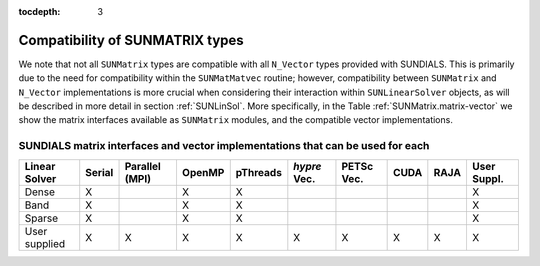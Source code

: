 ..
   Programmer(s): Daniel R. Reynolds @ SMU
   ----------------------------------------------------------------
   SUNDIALS Copyright Start
   Copyright (c) 2002-2019, Lawrence Livermore National Security
   and Southern Methodist University.
   All rights reserved.

   See the top-level LICENSE and NOTICE files for details.

   SPDX-License-Identifier: BSD-3-Clause
   SUNDIALS Copyright End
   ----------------------------------------------------------------

:tocdepth: 3


.. _SUNMatrix.Compatibility:

Compatibility of SUNMATRIX types
======================================

We note that not all ``SUNMatrix`` types are compatible with all
``N_Vector`` types provided with SUNDIALS.  This is primarily due to 
the need for compatibility within the ``SUNMatMatvec`` routine;
however, compatibility between ``SUNMatrix`` and ``N_Vector``
implementations is more crucial when considering their interaction
within ``SUNLinearSolver`` objects, as will be described in more detail in
section :ref:`SUNLinSol`.  More specifically, in the Table
:ref:`SUNMatrix.matrix-vector` we show the matrix interfaces available as
``SUNMatrix`` modules, and the compatible vector implementations.


.. _SUNMatrix.matrix-vector:

SUNDIALS matrix interfaces and vector implementations that can be used for each
^^^^^^^^^^^^^^^^^^^^^^^^^^^^^^^^^^^^^^^^^^^^^^^^^^^^^^^^^^^^^^^^^^^^^^^^^^^^^^^^^

.. cssclass:: table-bordered

================ ====== ============== ====== ======== ============ ========== ==== ==== ===========
Linear Solver    Serial Parallel (MPI) OpenMP pThreads *hypre* Vec. PETSc Vec. CUDA RAJA User Suppl.
================ ====== ============== ====== ======== ============ ========== ==== ==== ===========
Dense            X                     X      X                                          X
Band             X                     X      X                                          X
Sparse           X                     X      X                                          X
User supplied    X      X              X      X        X            X          X    X    X 
================ ====== ============== ====== ======== ============ ========== ==== ==== ===========

